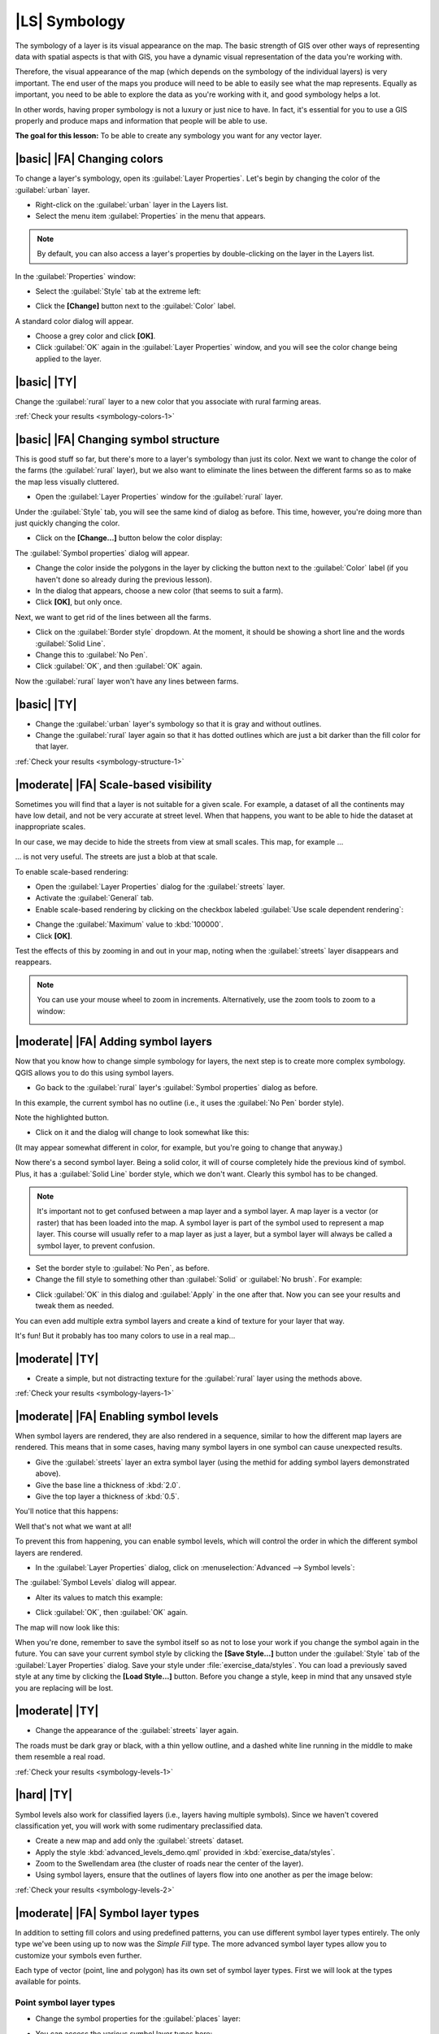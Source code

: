 |LS| Symbology
==============

The symbology of a layer is its visual appearance on the map. The basic
strength of GIS over other ways of representing data with spatial aspects is
that with GIS, you have a dynamic visual representation of the data you're
working with.

Therefore, the visual appearance of the map (which depends on the symbology of
the individual layers) is very important. The end user of the maps you produce
will need to be able to easily see what the map represents. Equally as
important, you need to be able to explore the data as you're working with it,
and good symbology helps a lot.

In other words, having proper symbology is not a luxury or just nice to have.
In fact, it's essential for you to use a GIS properly and produce maps and
information that people will be able to use.

**The goal for this lesson:** To be able to create any symbology you want for
any vector layer.

|basic| |FA| Changing colors
----------------------------

To change a layer's symbology, open its :guilabel:`Layer Properties`. Let's
begin by changing the color of the :guilabel:`urban` layer.

* Right-click on the :guilabel:`urban` layer in the Layers list.
* Select the menu item :guilabel:`Properties` in the menu that appears.

.. note:: By default, you can also access a layer's properties by
   double-clicking on the layer in the Layers list.

In the :guilabel:`Properties` window:

* Select the :guilabel:`Style` tab at the extreme left:

.. image:: /static/training_manual/symbology/052.png
   :align: center

* Click the **[Change]** button next to the :guilabel:`Color` label.

A standard color dialog will appear.

* Choose a grey color and click **[OK]**.
* Click :guilabel:`OK` again in the :guilabel:`Layer Properties` window, and
  you will see the color change being applied to the layer.

.. image:: /static/training_manual/symbology/019.png
   :align: center


.. _backlink-symbology-colors-1:

|basic| |TY|
------------

Change the :guilabel:`rural` layer to a new color that you associate with rural
farming areas.

:ref:`Check your results <symbology-colors-1>`

|basic| |FA| Changing symbol structure
--------------------------------------

This is good stuff so far, but there's more to a layer's symbology than just
its color. Next we want to change the color of the farms (the :guilabel:`rural`
layer), but we also want to eliminate the lines between the different farms so
as to make the map less visually cluttered.

* Open the :guilabel:`Layer Properties` window for the :guilabel:`rural`
  layer.

Under the :guilabel:`Style` tab, you will see the same kind of dialog as
before. This time, however, you're doing more than just quickly changing the
color.

* Click on the **[Change...]** button below the color display:

.. image:: /static/training_manual/symbology/053.png
   :align: center

The :guilabel:`Symbol properties` dialog will appear.

* Change the color inside the polygons in the layer by clicking the button next
  to the :guilabel:`Color` label (if you haven't done so already during the
  previous lesson).
* In the dialog that appears, choose a new color (that seems to suit a farm).
* Click **[OK]**, but only once.

Next, we want to get rid of the lines between all the farms.

* Click on the :guilabel:`Border style` dropdown. At the moment, it should be
  showing a short line and the words :guilabel:`Solid Line`.
* Change this to :guilabel:`No Pen`.
* Click :guilabel:`OK`, and then :guilabel:`OK` again.
  
Now the :guilabel:`rural` layer won't have any lines between farms.


.. _backlink-symbology-structure-1:

|basic| |TY|
------------

* Change the :guilabel:`urban` layer's symbology so that it is gray and without
  outlines.
* Change the :guilabel:`rural` layer again so that it has dotted outlines which
  are just a bit darker than the fill color for that layer.

:ref:`Check your results <symbology-structure-1>`

|moderate| |FA| Scale-based visibility
--------------------------------------

Sometimes you will find that a layer is not suitable for a given scale. For
example, a dataset of all the continents may have low detail, and not be very
accurate at street level. When that happens, you want to be able to hide the
dataset at inappropriate scales.

In our case, we may decide to hide the streets from view at small scales. This
map, for example ...

.. image:: /static/training_manual/symbology/049.png
   :align: center

... is not very useful. The streets are just a blob at that scale.

To enable scale-based rendering:

* Open the :guilabel:`Layer Properties` dialog for the :guilabel:`streets`
  layer.
* Activate the :guilabel:`General` tab.
* Enable scale-based rendering by clicking on the checkbox labeled
  :guilabel:`Use scale dependent rendering`:

.. image:: /static/training_manual/symbology/050.png
   :align: center

* Change the :guilabel:`Maximum` value to :kbd:`100000`.
* Click **[OK]**.

Test the effects of this by zooming in and out in your map, noting when the
:guilabel:`streets` layer disappears and reappears.

.. note::  You can use your mouse wheel to zoom in increments.
   Alternatively, use the zoom tools to zoom to a window:
   
   .. image:: /static/training_manual/symbology/051.png
      :align: center

|moderate| |FA| Adding symbol layers
------------------------------------

Now that you know how to change simple symbology for layers, the next step is
to create more complex symbology. QGIS allows you to do this using symbol
layers.

* Go back to the :guilabel:`rural` layer's :guilabel:`Symbol properties` dialog
  as before.

In this example, the current symbol has no outline (i.e., it uses the
:guilabel:`No Pen` border style).

.. image:: /static/training_manual/symbology/054.png
   :align: center

Note the highlighted button.

* Click on it and the dialog will change to look somewhat like this:

.. image:: /static/training_manual/symbology/010.png
   :align: center

(It may appear somewhat different in color, for example, but you're going to
change that anyway.)

Now there's a second symbol layer. Being a solid color, it will of course
completely hide the previous kind of symbol. Plus, it has a :guilabel:`Solid
Line` border style, which we don't want. Clearly this symbol has to be changed.

.. note::  It's important not to get confused between a map layer and a symbol
   layer. A map layer is a vector (or raster) that has been loaded into the
   map. A symbol layer is part of the symbol used to represent a map layer.
   This course will usually refer to a map layer as just a layer, but a symbol
   layer will always be called a symbol layer, to prevent confusion.

* Set the border style to :guilabel:`No Pen`, as before.
* Change the fill style to something other than :guilabel:`Solid` or
  :guilabel:`No brush`. For example:

.. image:: /static/training_manual/symbology/011.png
   :align: center

* Click :guilabel:`OK` in this dialog and :guilabel:`Apply` in the one after
  that. Now you can see your results and tweak them as needed.

You can even add multiple extra symbol layers and create a kind of texture for
your layer that way.

.. image:: /static/training_manual/symbology/012.png
   :align: center

It's fun! But it probably has too many colors to use in a real map...

.. _backlink-symbology-layers-1:

|moderate| |TY|
---------------

* Create a simple, but not distracting texture for the :guilabel:`rural` layer
  using the methods above.

:ref:`Check your results <symbology-layers-1>`


|moderate| |FA| Enabling symbol levels
--------------------------------------

When symbol layers are rendered, they are also rendered in a sequence, similar
to how the different map layers are rendered. This means that in some cases,
having many symbol layers in one symbol can cause unexpected results.

* Give the :guilabel:`streets` layer an extra symbol layer (using the methid
  for adding symbol layers demonstrated above).
* Give the base line a thickness of :kbd:`2.0`.
* Give the top layer a thickness of :kbd:`0.5`.

You'll notice that this happens:

.. image:: /static/training_manual/symbology/014.png
   :align: center

Well that's not what we want at all!

To prevent this from happening, you can enable symbol levels, which will
control the order in which the different symbol layers are rendered.

* In the :guilabel:`Layer Properties` dialog, click on :menuselection:`Advanced
  --> Symbol levels`:

.. image:: /static/training_manual/symbology/055.png
   :align: center

The :guilabel:`Symbol Levels` dialog will appear.

* Alter its values to match this example:

.. image:: /static/training_manual/symbology/016.png
   :align: center

* Click :guilabel:`OK`, then :guilabel:`OK` again.

The map will now look like this:

.. image:: /static/training_manual/symbology/017.png
   :align: center

When you're done, remember to save the symbol itself so as not to lose your
work if you change the symbol again in the future. You can save your current
symbol style by clicking the **[Save Style...]** button under the
:guilabel:`Style` tab of the :guilabel:`Layer Properties` dialog. Save your
style under :file:`exercise_data/styles`.  You can load a previously saved style
at any time by clicking the **[Load Style...]** button. Before you
change a style, keep in mind that any unsaved style you are replacing will be
lost.


.. _backlink-symbology-levels-1:

|moderate| |TY|
---------------

* Change the appearance of the :guilabel:`streets` layer again.

The roads must be dark gray or black, with a thin yellow outline, and a dashed
white line running in the middle to make them resemble a real road.

.. image:: /static/training_manual/symbology/027.png
   :align: center

:ref:`Check your results <symbology-levels-1>`


.. _backlink-symbology-levels-2:

|hard| |TY|
-----------

Symbol levels also work for classified layers (i.e., layers having multiple
symbols).  Since we haven't covered classification yet, you will work with some
rudimentary preclassified data.

* Create a new map and add only the :guilabel:`streets` dataset.
* Apply the style :kbd:`advanced_levels_demo.qml` provided in :kbd:`exercise_data/styles`.
* Zoom to the Swellendam area (the cluster of roads near the center of the
  layer).
* Using symbol layers, ensure that the outlines of layers flow into one another
  as per the image below:

.. image:: /static/training_manual/symbology/025.png
   :align: center

:ref:`Check your results <symbology-levels-2>`


|moderate| |FA| Symbol layer types
----------------------------------

In addition to setting fill colors and using predefined patterns, you can use
different symbol layer types entirely. The only type we've been using up to now
was the *Simple Fill* type. The more advanced symbol layer types allow you to
customize your symbols even further.

Each type of vector (point, line and polygon) has its own set of symbol layer
types. First we will look at the types available for points.

Point symbol layer types
........................

* Change the symbol properties for the :guilabel:`places` layer:

.. image:: /static/training_manual/symbology/028.png
   :align: center

* You can access the various symbol layer types here:

.. image:: /static/training_manual/symbology/029.png
   :align: center

* Investigate the various options available to you, and choose a symbol layer
  type other than the default :guilabel:`Simple Marker`.
* If in doubt, use an :guilabel:`Ellipse Marker`.
* Choose a white outline and black fill, with a :guilabel:`symbol width` of
  :kbd:`2,00` and :guilabel:`symbol height` of :kbd:`4,00`.

Line symbol layer types
.......................

To see the various options available for line data:

* Change the symbol layer type for the :guilabel:`street` layer's topmost
  symbol layer:

.. image:: /static/training_manual/symbology/030.png
   :align: center

* Click on the **[Change]** button next to the :guilabel:`Marker` label.
* Change the symbol properties to match this dialog:

.. image:: /static/training_manual/symbology/031.png
   :align: center

* Change the interval to :kbd:`2,00`:

.. image:: /static/training_manual/symbology/032.png
   :align: center

* Ensure that the symbol levels are correct before applying the style.

Once you have applied the style, take a look at its results on the map. As you
can see, these symbols change direction along with the road but don't always
bend along with it. This is useful for some purposes, but not for others. If
you prefer, you can change the symbol layer in question back to the way it was
before.

Polygon symbol layer types
..........................

To see the various options available for polygon data:

* Change the symbol layer type for the :guilabel:`urban` layer, as before for
  the other layers.
* Investigate what the different options on the list can do.
* Choose one of them that you find suitable.
* If in doubt, use the :guilabel:`Point pattern fill` with the following
  options:

.. image:: /static/training_manual/symbology/033.png
   :align: center

.. image:: /static/training_manual/symbology/034.png
   :align: center

* Add a new symbol layer with a normal :guilabel:`Simple fill`.
* Make it gray with no outlines. 
* Move it underneath the point pattern symbol layer with the **[Move
  down]** button:

.. image:: /static/training_manual/symbology/035.png
   :align: center

As a result, you have a textured symbol for the urban layer, with the added
benefit that you can change the size, shape and distance of the individual dots
that make up the texture.

|hard| |FA| Creating a custom SVG fill
--------------------------------------

.. note::  To do this exercise, you will need to have the free vector editing
   software Inkscape installed.

* Start the Inkscape program.

You will see the following interface:

.. image:: /static/training_manual/symbology/036.png
   :align: center

You should find this familiar if you have used other vector image editing
programs, like Corel.

* Change the canvas to a size appropriate for a small texture.
* Click on the menu item :menuselection:`File --> Document Properties`. This
  will give you the :guilabel:`Document Properties` dialog.
* Change the :guilabel:`Units` to :guilabel:`px`.
* Change the :guilabel:`Width` and :guilabel:`Height` to :kbd:`100`.
* Close the dialog when you are done.
* Click on the menu item :menuselection:`View --> Zoom --> Page` to see the
  page you are working with.
* Select the :guilabel:`Circle` tool:

.. image:: /static/training_manual/symbology/038.png
   :align: center

* Click and drag on the page to draw an ellipse. To make the ellipse turn into
  a circle, hold the :kbd:`Ctrl` button while you're drawing it.
* Right-click on the circle you just created and open its :guilabel:`Fill and
  Stroke`:

.. image:: /static/training_manual/symbology/039.png
   :align: center

* Change the :guilabel:`Stroke paint` to green:

.. image:: /static/training_manual/symbology/040.png
   :align: center

* Change the :guilabel:`Stroke style` to a thicker line:

.. image:: /static/training_manual/symbology/041.png
   :align: center

* Draw a line using the :guilabel:`Line` tool:

.. image:: /static/training_manual/symbology/042.png
   :align: center

* Click once to start the line. Hold :kbd:`ctrl` to make it snap to increments
  of 15 degrees.
* Click once to end the line segment, then right-click to finalize the line.
* Change its color and width as before and move it around as necessary, so that
  you end up with a symbol like this one:

.. image:: /static/training_manual/symbology/044.png
   :align: center

* Save it under the directory that the course is in, under
  :kbd:`exercise_data/symbols`, as an SVG file.

In QGIS:

* Open the :guilabel:`Layer Properties` for the :guilabel:`rural` layer.
* Change the symbol structure to the following:

.. image:: /static/training_manual/symbology/045.png
   :align: center

* Find your SVG image via the **[Browse]** button:

.. image:: /static/training_manual/symbology/046.png
   :align: center

* Change the settings as shown:

.. image:: /static/training_manual/symbology/047.png
   :align: center

Your rural layer should now have a texture like the one on this map:

.. image:: /static/training_manual/symbology/048.png
   :align: center

|IC|
----

Changing the symbology for the different layers has transformed a collection of
vector files into a legible map. Not only can you see what's happening, it's
even nice to look at!

|FR|
----

`Examples of Beautiful Maps <http://gis.stackexchange.com/questions/3083/examples-of-beautiful-maps>`_

|WN|
----

Changing symbols for whole layers is useful, but the information contained
within each layer is not yet available to someone reading these maps. What are
the streets called? Which administrative regions do certain areas belong to?
What are the relative surface areas of the farms? All of this information is
still hidden. The next lesson will explain how to represent this data on your
map.

.. note::  Did you remember to save your map recently?
